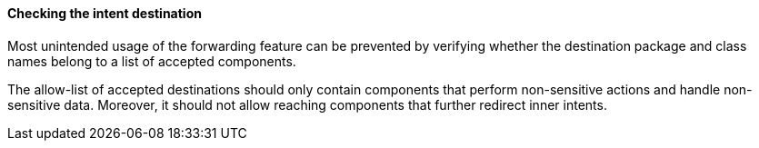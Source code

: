 ==== Checking the intent destination

Most unintended usage of the forwarding feature can be prevented by
verifying whether the destination package and class names belong to a list
of accepted components.

The allow-list of accepted destinations should only contain components that
perform non-sensitive actions and handle non-sensitive data. Moreover, it should
not allow reaching components that further redirect inner intents.